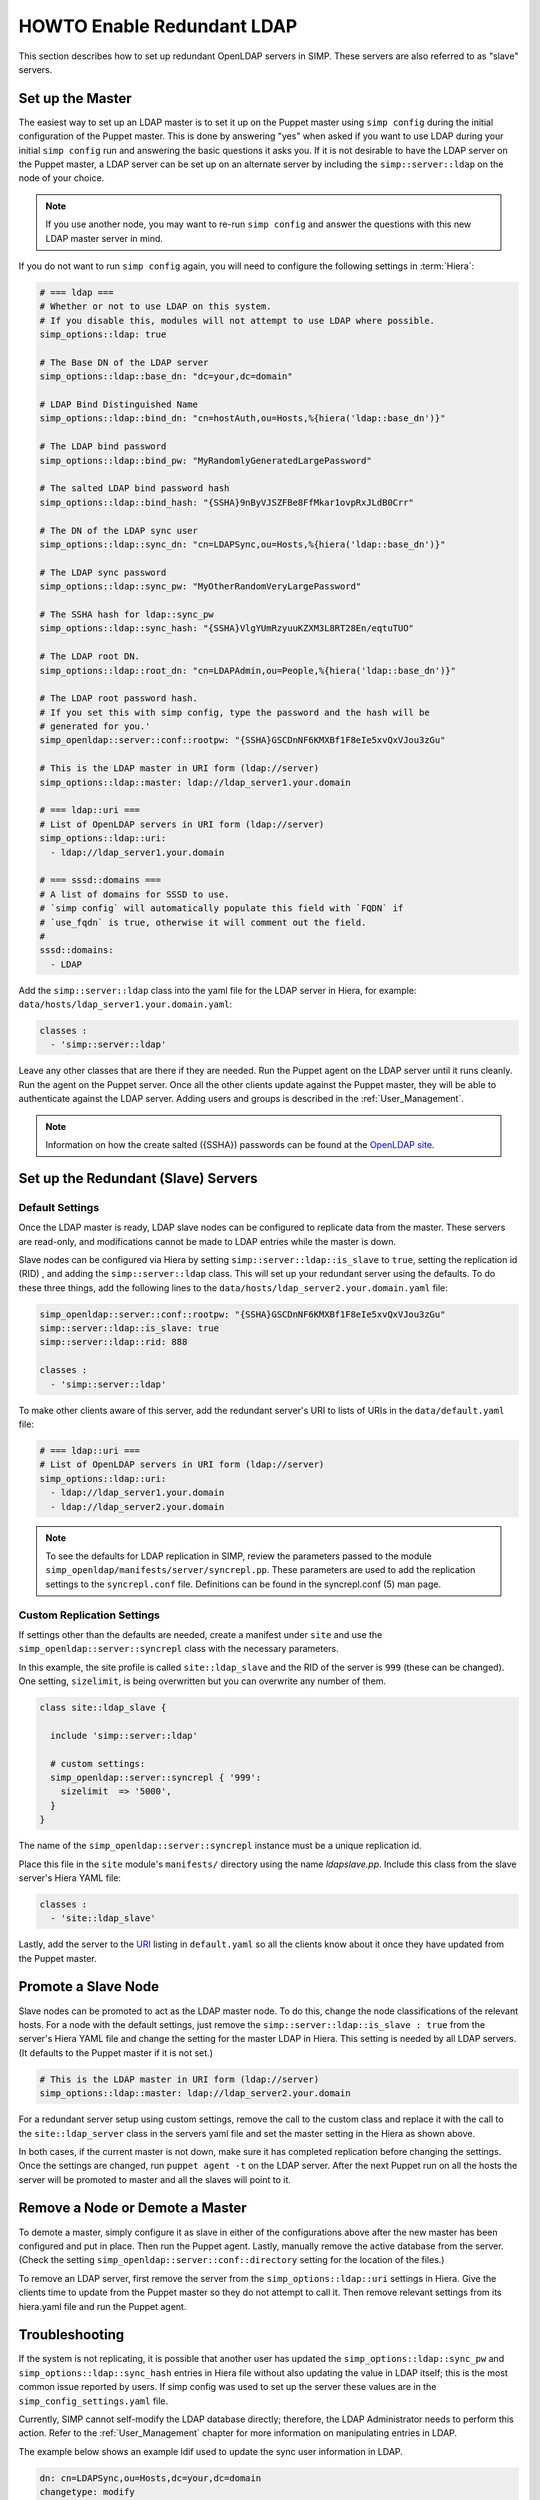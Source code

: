 HOWTO Enable Redundant LDAP
===========================

This section describes how to set up redundant OpenLDAP servers in SIMP. These
servers are also referred to as "slave" servers.

Set up the Master
-----------------

The easiest way to set up an LDAP master is to set it up on the Puppet master
using ``simp config`` during the initial configuration of the Puppet master.
This is done by answering "yes" when asked if you want to use LDAP during your
initial ``simp config`` run and answering the basic questions it asks you. If
it is not desirable to have the LDAP server on the Puppet master, a LDAP server
can be set up on an alternate server by including the ``simp::server::ldap`` on
the node of your choice.

.. NOTE::

   If you use another node, you may want to re-run ``simp config`` and answer
   the questions with this new LDAP master server in mind.

If you do not want to run ``simp config`` again, you will need to configure the
following settings in :term:`Hiera`:

.. code-block:: yaml

   # === ldap ===
   # Whether or not to use LDAP on this system.
   # If you disable this, modules will not attempt to use LDAP where possible.
   simp_options::ldap: true

   # The Base DN of the LDAP server
   simp_options::ldap::base_dn: "dc=your,dc=domain"

   # LDAP Bind Distinguished Name
   simp_options::ldap::bind_dn: "cn=hostAuth,ou=Hosts,%{hiera('ldap::base_dn')}"

   # The LDAP bind password
   simp_options::ldap::bind_pw: "MyRandomlyGeneratedLargePassword"

   # The salted LDAP bind password hash
   simp_options::ldap::bind_hash: "{SSHA}9nByVJSZFBe8FfMkar1ovpRxJLdB0Crr"

   # The DN of the LDAP sync user
   simp_options::ldap::sync_dn: "cn=LDAPSync,ou=Hosts,%{hiera('ldap::base_dn')}"

   # The LDAP sync password
   simp_options::ldap::sync_pw: "MyOtherRandomVeryLargePassword"

   # The SSHA hash for ldap::sync_pw
   simp_options::ldap::sync_hash: "{SSHA}VlgYUmRzyuuKZXM3L8RT28En/eqtuTUO"

   # The LDAP root DN.
   simp_options::ldap::root_dn: "cn=LDAPAdmin,ou=People,%{hiera('ldap::base_dn')}"

   # The LDAP root password hash.
   # If you set this with simp config, type the password and the hash will be
   # generated for you.'
   simp_openldap::server::conf::rootpw: "{SSHA}GSCDnNF6KMXBf1F8eIe5xvQxVJou3zGu"

   # This is the LDAP master in URI form (ldap://server)
   simp_options::ldap::master: ldap://ldap_server1.your.domain

   # === ldap::uri ===
   # List of OpenLDAP servers in URI form (ldap://server)
   simp_options::ldap::uri:
     - ldap://ldap_server1.your.domain

   # === sssd::domains ===
   # A list of domains for SSSD to use.
   # `simp config` will automatically populate this field with `FQDN` if
   # `use_fqdn` is true, otherwise it will comment out the field.
   #
   sssd::domains:
     - LDAP

Add the ``simp::server::ldap`` class into the yaml file for the LDAP server in
Hiera, for example: ``data/hosts/ldap_server1.your.domain.yaml``:

.. code-block:: yaml

   classes :
     - 'simp::server::ldap'

Leave any other classes that are there if they are needed. Run the Puppet
agent on the LDAP server until it runs cleanly. Run the agent on the Puppet
server. Once all the other clients update against the Puppet master, they will
be able to authenticate against the LDAP server. Adding users and groups is
described in the :ref:`User_Management`.

.. NOTE::

   Information on how the create salted ({SSHA}) passwords can be found at the
   `OpenLDAP site <http://www.openldap.org/faq/data/cache/347.html>`__.

Set up the Redundant (Slave) Servers
------------------------------------

Default Settings
~~~~~~~~~~~~~~~~

Once the LDAP master is ready, LDAP slave nodes can be configured to replicate
data from the master. These servers are read-only, and modifications cannot be
made to LDAP entries while the master is down.

Slave nodes can be configured via Hiera by setting
``simp::server::ldap::is_slave`` to ``true``, setting the
replication id (RID) , and adding the ``simp::server::ldap``
class. This will set up your redundant server using the defaults. To do these
three things, add the following lines to the
``data/hosts/ldap_server2.your.domain.yaml`` file:

.. code-block:: yaml

   simp_openldap::server::conf::rootpw: "{SSHA}GSCDnNF6KMXBf1F8eIe5xvQxVJou3zGu"
   simp::server::ldap::is_slave: true
   simp::server::ldap::rid: 888

   classes :
     - 'simp::server::ldap'

.. _URI:

To make other clients aware of this server, add the redundant server's URI to
lists of URIs in the ``data/default.yaml`` file:

.. code-block:: yaml

   # === ldap::uri ===
   # List of OpenLDAP servers in URI form (ldap://server)
   simp_options::ldap::uri:
     - ldap://ldap_server1.your.domain
     - ldap://ldap_server2.your.domain

.. NOTE::

   To see the defaults for LDAP replication in SIMP, review the parameters
   passed to the module ``simp_openldap/manifests/server/syncrepl.pp``. These
   parameters are used to add the replication settings to the ``syncrepl.conf``
   file. Definitions can be found in the syncrepl.conf (5) man page.

Custom Replication Settings
~~~~~~~~~~~~~~~~~~~~~~~~~~~

If settings other than the defaults are needed, create a manifest under
``site`` and use the ``simp_openldap::server::syncrepl`` class with the necessary
parameters.

In this example, the site profile is called ``site::ldap_slave`` and the RID of
the server is ``999`` (these can be changed). One setting, ``sizelimit``, is
being overwritten but you can overwrite any number of them.

.. code-block:: puppet

   class site::ldap_slave {

     include 'simp::server::ldap'

     # custom settings:
     simp_openldap::server::syncrepl { '999':
       sizelimit  => '5000',
     }
   }

The name of the ``simp_openldap::server::syncrepl`` instance must be a unique
replication id.

Place this file in the ``site`` module's  ``manifests/`` directory using the name
`ldapslave.pp`. Include this class from the slave server's Hiera YAML file:

.. code-block:: yaml

   classes :
     - 'site::ldap_slave'


Lastly, add the server to the URI_ listing in ``default.yaml`` so all the
clients know about it once they have updated from the Puppet master.

Promote a Slave Node
--------------------

Slave nodes can be promoted to act as the LDAP master node. To do this, change
the node classifications of the relevant hosts. For a node with the default
settings, just remove the ``simp::server::ldap::is_slave : true`` from the
server's Hiera YAML file and change the setting for the master LDAP in Hiera.
This setting is needed by all LDAP servers. (It defaults to the Puppet master
if it is not set.)

.. code-block:: yaml

   # This is the LDAP master in URI form (ldap://server)
   simp_options::ldap::master: ldap://ldap_server2.your.domain

For a redundant server setup using custom settings, remove the call to the
custom class and replace it with the call to the ``site::ldap_server`` class in
the servers yaml file and set the master setting in the Hiera as shown above.

In both cases, if the current master is not down, make sure it has completed
replication before changing the settings. Once the settings are changed, run
``puppet agent -t`` on the LDAP server. After the next Puppet run on all the
hosts the server will be promoted to master and all the slaves will point to
it.

Remove a Node or Demote a Master
--------------------------------

To demote a master, simply configure it as slave in either of the
configurations above after the new master has been configured and put in place.
Then run the Puppet agent. Lastly, manually remove the active database from
the server. (Check the setting ``simp_openldap::server::conf::directory``
setting for the location of the files.)

To remove an LDAP server, first remove the server from the
``simp_options::ldap::uri`` settings in Hiera. Give the clients time to update
from the Puppet master so they do not attempt to call it. Then remove relevant
settings from its hiera.yaml file and run the Puppet agent.

.. _LDAP_Troubleshooting:

Troubleshooting
---------------

If the system is not replicating, it is possible that another user has updated
the ``simp_options::ldap::sync_pw`` and ``simp_options::ldap::sync_hash``
entries in Hiera file without also updating the value in LDAP itself;
this is the most common issue reported by users. If simp config was used to
set up the server these values are in the ``simp_config_settings.yaml`` file.

Currently, SIMP cannot self-modify the LDAP database directly; therefore, the
LDAP Administrator needs to perform this action. Refer to the
:ref:`User_Management` chapter for more information on manipulating entries in
LDAP.

The example below shows an example ldif used to update the
sync user information in LDAP.

.. code-block:: yaml

   dn: cn=LDAPSync,ou=Hosts,dc=your,dc=domain
   changetype: modify
   replace: userPassword
   userPassword: <Hash from simp_options::ldap::sync_hash>

Likewise if the  bind password has changed in heira,  the
``simp_options::ldap::bind_pw`` and ``simp_options::ldap::bind_hash`` in
the ``simp_config_settings.yaml`` file, the password must be updated
in LDAP.  If it is not, the clients will not be able to connect to the
LDAP server.   Use the following ldif to update the bind entry in LDAP:

.. code-block:: yaml

   dn: cn=hostAuth,ou=Hosts,dc=simp,dc=test
   changetype: modify
   replace: userPassword
   userPassword: <Hash from simp_options::ldap::bind_hash>


Further Information
--------------------

The `OpenLDAP site <http://www.openldap.org/doc/admin24/intro.html>`__ contains
more information on configuring and maintaining OpenLDAP servers.
